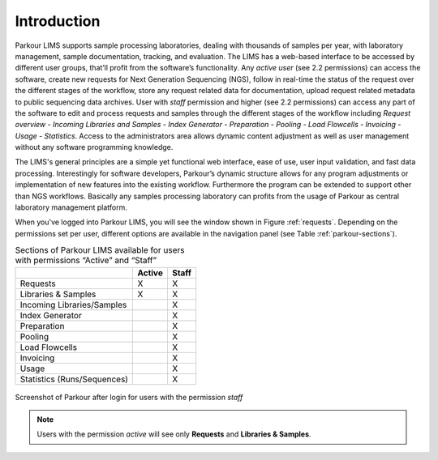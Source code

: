 ============
Introduction
============

Parkour LIMS supports sample processing laboratories, dealing with thousands of samples per year, with laboratory management, sample documentation, tracking, and evaluation. The LIMS has a web-based interface to be accessed by different user groups, that’ll profit from the software’s functionality. Any *active user* (see 2.2 permissions) can access the software, create new requests for Next Generation Sequencing (NGS), follow in real-time the status of the request over the different stages of the workflow, store any request related data for documentation, upload request related metadata to public sequencing data archives. User with *staff* permission and higher (see 2.2 permissions) can access any part of the software to edit and process requests and samples through the different stages of the workflow including *Request overview - Incoming Libraries and Samples - Index Generator - Preparation - Pooling - Load Flowcells - Invoicing - Usage - Statistics*. Access to the administrators area allows dynamic content adjustment as well as user management without any software programming knowledge.

The LIMS's general principles are a simple yet functional web interface, ease of use, user input validation, and fast data processing. Interestingly for software developers, Parkour’s dynamic structure allows for any program adjustments or implementation of new features into the existing workflow. Furthermore the program can be extended to support other than NGS workflows. Basically any samples processing laboratory can profits from the usage of Parkour as central laboratory management platform.

When you've logged into Parkour LIMS, you will see the window shown in Figure :ref:`requests`. Depending on the permissions set per user, different options are available in the navigation panel (see Table :ref:`parkour-sections`).

.. _parkour-sections:

.. table:: Sections of Parkour LIMS available for users with permissions “Active” and “Staff”
    :widths: auto

    +-----------------------------+--------+-------+
    |                             | Active | Staff |
    +=============================+========+=======+
    | Requests                    |    X   |   X   |
    +-----------------------------+--------+-------+
    | Libraries & Samples         |    X   |   X   |
    +-----------------------------+--------+-------+
    | Incoming Libraries/Samples  |        |   X   |
    +-----------------------------+--------+-------+
    | Index Generator             |        |   X   |
    +-----------------------------+--------+-------+
    | Preparation                 |        |   X   |
    +-----------------------------+--------+-------+
    | Pooling                     |        |   X   |
    +-----------------------------+--------+-------+
    | Load Flowcells              |        |   X   |
    +-----------------------------+--------+-------+
    | Invoicing                   |        |   X   |
    +-----------------------------+--------+-------+
    | Usage                       |        |   X   |
    +-----------------------------+--------+-------+
    | Statistics (Runs/Sequences) |        |   X   |
    +-----------------------------+--------+-------+

.. _requests:

.. figure:: img/requests.png
    :figwidth: 100 %
    :align: center

    Screenshot of Parkour after login for users with the permission *staff*

.. note::

    Users with the permission *active* will see only **Requests** and **Libraries & Samples**.
